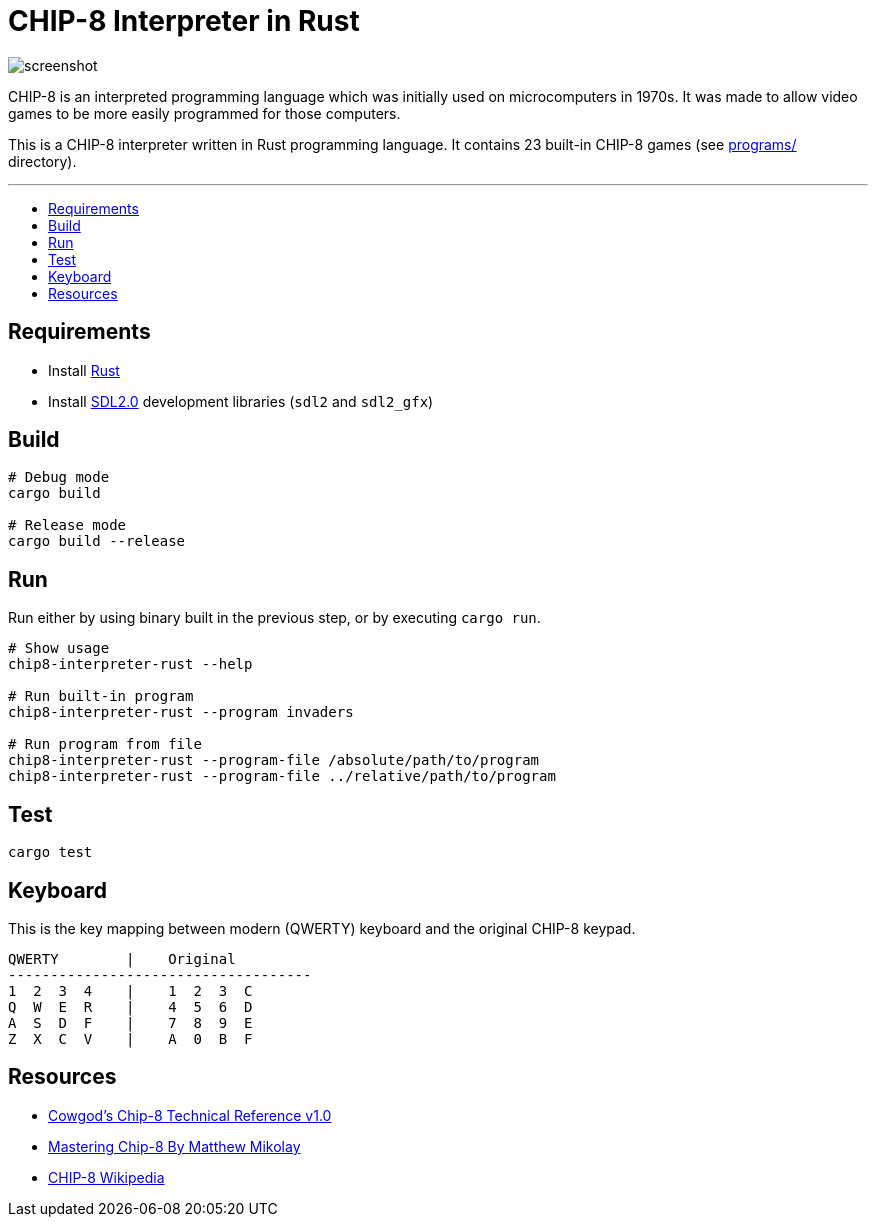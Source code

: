 :toc: macro
:toc-title:
:toclevels: 10

= CHIP-8 Interpreter in Rust

image:docs/screenshot.png[]

CHIP-8 is an interpreted programming language which was initially used on microcomputers in 1970s. It was made to allow video games to be more easily programmed for those computers.

This is a CHIP-8 interpreter written in Rust programming language. It contains 23 built-in CHIP-8 games (see link:programs/[] directory).

---

toc::[]

== Requirements
* Install https://www.rust-lang.org/tools/install[Rust]
* Install https://github.com/Rust-SDL2/rust-sdl2#sdl20-development-libraries[SDL2.0] development libraries (`sdl2` and `sdl2_gfx`)

== Build
```sh
# Debug mode
cargo build

# Release mode
cargo build --release
```

== Run
Run either by using binary built in the previous step, or by executing `cargo run`.

```sh
# Show usage
chip8-interpreter-rust --help

# Run built-in program
chip8-interpreter-rust --program invaders

# Run program from file
chip8-interpreter-rust --program-file /absolute/path/to/program
chip8-interpreter-rust --program-file ../relative/path/to/program
```

== Test
```sh
cargo test
```

== Keyboard
This is the key mapping between modern (QWERTY) keyboard and the original CHIP-8 keypad.

```
QWERTY        |    Original
------------------------------------
1  2  3  4    |    1  2  3  C
Q  W  E  R    |    4  5  6  D
A  S  D  F    |    7  8  9  E
Z  X  C  V    |    A  0  B  F
```

== Resources
* http://devernay.free.fr/hacks/chip8/C8TECH10.HTM[Cowgod's Chip-8 Technical Reference v1.0]
* http://mattmik.com/files/chip8/mastering/chip8.html[Mastering Chip-8 By Matthew Mikolay]
* https://en.wikipedia.org/wiki/CHIP-8[CHIP-8 Wikipedia]
